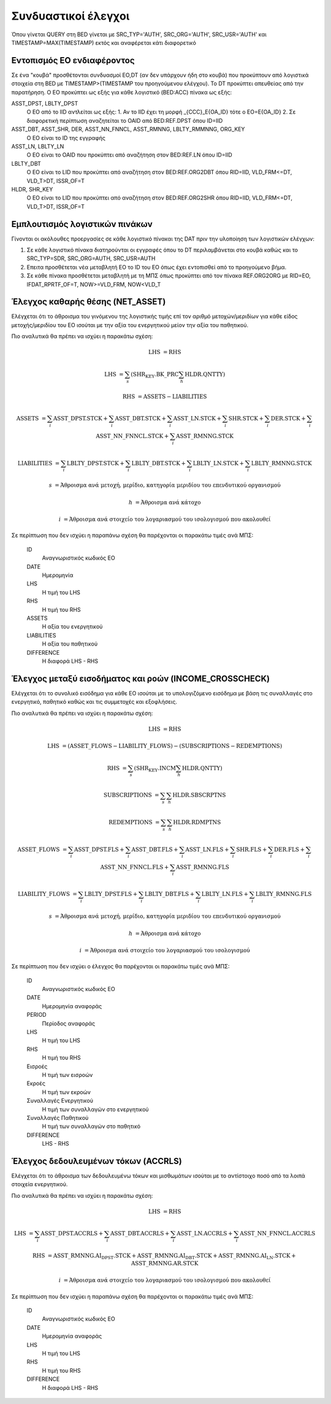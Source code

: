 Συνδυαστικοί έλεγχοι
====================

Όπου γίνεται QUERY στη BED γίνεται με SRC_TYP='AUTH', SRC_ORG='AUTH', SRC_USR='AUTH' και TIMESTAMP=MAX(TIMESTAMP) εκτός και αναφέρεται κάτι διαφορετικό

Εντοπισμός ΕΟ ενδιαφέροντος 
----------------------------

Σε ένα "κουβά" προσθέτονται συνδυασμοί ΕO,DT (αν δεν υπάρχουν ήδη στο κουβά) που προκύπτουν από λογιστικά στοιχεία στη BED με TIMESTAMP>(TIMESTAMP του προηγούμενου ελέγχου).  Το DT προκύπτει απευθείας από την παρατήρηση.  Ο ΕΟ προκύπτει ως εξής για κάθε λογιστικό (BED:ACC) πίνακα ως εξής:

ASST_DPST, LBLTY_DPST
  O EO από το IID αντλείται ως εξής:
  1.  Αν το IID έχει τη μορφή _{CCC}_E{OA_ID} τότε ο ΕΟ=Ε{OA_ID}
  2.  Σε διαφορετική περίπτωση αναζητείται το OAID από BED:REF.DPST όπου ID=IID

ASST_DBT, ASST_SHR, DER, ASST_NN_FNNCL, ASST_RMNNG, LBLTY_RMMNNG, ORG_KEY
  O EO είναι το ID της εγγραφής

ASST_LN, LBLTY_LN
  O EO είναι το OAID που προκύπτει από αναζήτηση στον BED:REF.LN όπου ID=IID

LBLTY_DBT
  O EO είναι το LID που προκύπτει από αναζήτηση στον BED:REF.ORG2DBT όπου RID=IID, VLD_FRM<=DT, VLD_T>DT, ISSR_OF=T 

HLDR, SHR_KEY
  O EO είναι το LID που προκύπτει από αναζήτηση στον BED:REF.ORG2SHR όπου RID=IID, VLD_FRM<=DT, VLD_T>DT, ISSR_OF=T 

Εμπλουτισμός λογιστικών πινάκων
-------------------------------

Γίνονται οι ακόλουθες προεργασίες σε κάθε λογιστικό πίνακαι της DAT πριν την υλοποίηση των λογιστικών ελέγχων:

1. Σε κάθε λογιστικό πίνακα διατηρούνται οι εγγραφές όπου το DT περιλαμβάνεται στο κουβά καθώς και το SRC_TYP=SDR, SRC_ORG=AUTH, SRC_USR=AUTH

2. Επειτα προσθέτεται νέα μεταβλητή ΕΟ το ID του ΕΟ όπως έχει εντοπισθεί από το προηγούμενο βήμα.

3. Σε κάθε πίνακα προσθέτεται μεταβλητή με τη ΜΠΣ όπως προκύπτει από τον πίνακα REF.ORG2ORG με RID=EO, IFDAT_RPRTF_OF=T, NOW>=VLD_FRM, NOW<VLD_T




Έλεγχος καθαρής θέσης (NET_ASSET)
---------------------------------

Ελέγχεται ότι το άθροισμα του γινόμενου της λογιστικής τιμής επί τον αριθμό
μετοχών/μεριδίων για κάθε είδος μετοχής/μεριδίου του ΕΟ ισούται με την αξία του
ενεργητικού μείον την αξία του παθητικού. 

Πιο αναλυτικά θα πρέπει να ισχύει η παρακάτω σχέση: 

.. math::

    \mathrm{LHS} &= \mathrm{RHS}

    \mathrm{LHS} &= \sum_s(\mathrm{SHR_KEY.BK\_PRC}\sum_h\mathrm{HLDR.QNTTY})

    \mathrm{RHS} &= \mathrm{ASSETS} - \mathrm{LIABILITIES}

    \mathrm{ASSETS} &= \sum_i\mathrm{ASST\_DPST.STCK} + \sum_i\mathrm{ASST\_DBT.STCK}  + \sum_i\mathrm{ASST\_LN.STCK} + \sum_i\mathrm{SHR.STCK} + \sum_i\mathrm{DER.STCK} + \sum_i\mathrm{ASST\_NN\_FNNCL.STCK} + \sum_i\mathrm{ASST\_RMNNG.STCK}

    \mathrm{LIABILITIES} &= \sum_i\mathrm{LBLTY\_DPST.STCK} + \sum_i\mathrm{LBLTY\_DBT.STCK} + \sum_i\mathrm{LBLTY\_LN.STCK} + \sum_i\mathrm{LBLTY\_RMNNG.STCK}

    s &= \text{Άθροισμα ανά μετοχή, μερίδιο, κατηγορία μεριδίου του επενδυτικού οργανισμού}

    h &= \text{Άθροισμα ανά κάτοχο}

    i &= \text{Άθροισμα ανά στοιχείο του λογαριασμού του ισολογισμού που ακολουθεί}

Σε περίπτωση που δεν ισχύει η παραπάνω σχέση θα παρέχονται οι παρακάτω τιμές ανά ΜΠΣ:

    ID 
        Αναγνωριστικός κωδικός ΕΟ

    DATE
        Ημερομηνία

    LHS
        H τιμή του LHS

    RHS
        Η τιμή του RHS

    ASSETS
        Η αξία του ενεργητικού

    LIABILITIES
        Η αξία του παθητικού

    DIFFERENCE
        H διαφορά LHS - RHS 



Έλεγχος μεταξύ εισοδήματος και ροών (INCOME_CROSSCHECK)
-------------------------------------------------------

Ελέγχεται ότι το συνολικό εισόδημα για κάθε ΕΟ ισούται με το υπολογιζόμενο
εισόδημα με βάση τις συναλλαγές στο ενεργητικό, παθητικό καθώς και τις
συμμετοχές και εξοφλήσεις. 

Πιο αναλυτικά θα πρέπει να ισχύει η παρακάτω σχέση: 

.. math::

    \mathrm{LHS} &= \mathrm{RHS}

    \mathrm{LHS} &= (\mathrm{ASSET\_FLOWS} - \mathrm{LIABILITY\_FLOWS}) - (\mathrm{SUBSCRIPTIONS} - \mathrm{REDEMPTIONS})

    \mathrm{RHS} &= \sum_s(\mathrm{SHR_KEY.INCM}\sum_h\mathrm{HLDR.QNTTY})

    \mathrm{SUBSCRIPTIONS} &= \sum_s\sum_h\mathrm{HLDR.SBSCRPTNS}

    \mathrm{REDEMPTIONS} &= \sum_s\sum_h\mathrm{HLDR.RDMPTNS}

    \mathrm{ASSET\_FLOWS} &= \sum_i\mathrm{ASST\_DPST.FLS} + \sum_i\mathrm{ASST\_DBT.FLS}  + \sum_i\mathrm{ASST\_LN.FLS} + \sum_i\mathrm{SHR.FLS} + \sum_i\mathrm{DER.FLS} + \sum_i\mathrm{ASST\_NN\_FNNCL.FLS} + \sum_i\mathrm{ASST\_RMNNG.FLS}

    \mathrm{LIABILITY\_FLOWS} &= \sum_i\mathrm{LBLTY\_DPST.FLS} + \sum_i\mathrm{LBLTY\_DBT.FLS} + \sum_i\mathrm{LBLTY\_LN.FLS} + \sum_i\mathrm{LBLTY\_RMNNG.FLS}

    s &= \text{Άθροισμα ανά μετοχή, μερίδιο, κατηγορία μεριδίου του επενδυτικού οργανισμού}

    h &= \text{Άθροισμα ανά κάτοχο}

    i &= \text{Άθροισμα ανά στοιχείο του λογαριασμού του ισολογισμού}

Σε περίπτωση που δεν ισχύει ο έλεγχος θα παρέχονται οι παρακάτω τιμές ανά ΜΠΣ:

    ID 
        Αναγνωριστικός κωδικός ΕΟ

    DATE
        Ημερομηνία αναφοράς

    PERIOD
        Περίοδος αναφοράς

    LHS
        H τιμή του LHS

    RHS
        Η τιμή του RHS

    Εισροές
        Η τιμή των εισροών

    Εκροές
        Η τιμή των εκροών

    Συναλλαγές Ενεργητικού
        Η τιμή των συναλλαγών στο ενεργητικού

    Συναλλαγές Παθητικού 
        Η τιμή των συναλλαγών στο παθητικό

    DIFFERENCE
        LHS - RHS

   
Έλεγχος δεδουλευμένων τόκων (ACCRLS)
------------------------------------
Ελέγχεται ότι το άθροισμα των δεδουλευμένω τόκων και μισθωμάτων ισούται με το
αντίστοιχο ποσό από τα λοιπά στοιχεία ενεργητικού.

Πιο αναλυτικά θα πρέπει να ισχύει η παρακάτω σχέση: 

.. math::

    \mathrm{LHS} &= \mathrm{RHS}

    \mathrm{LHS} &=  \sum_i\mathrm{ASST\_DPST.ACCRLS} + \sum_i\mathrm{ASST\_DBT.ACCRLS} + \sum_i\mathrm{ASST\_LN.ACCRLS} + \sum_i\mathrm{ASST\_NN\_FNNCL.ACCRLS} 

    \mathrm{RHS} &= \mathrm{ASST\_RMNNG.AI_DPST.STCK} + \mathrm{ASST\_RMNNG.AI_DBT.STCK} + \mathrm{ASST\_RMNNG.AI_LN.STCK} + \mathrm{ASST\_RMNNG.AR.STCK}

    i &= \text{Άθροισμα ανά στοιχείο του λογαριασμού του ισολογισμού που ακολουθεί}

Σε περίπτωση που δεν ισχύει η παραπάνω σχέση θα παρέχονται οι παρακάτω τιμές ανά ΜΠΣ:

    ID 
        Αναγνωριστικός κωδικός ΕΟ

    DATE
        Ημερομηνία αναφοράς

    LHS
        H τιμή του LHS

    RHS
        Η τιμή του RHS

    DIFFERENCE
        Η διαφορά LHS - RHS
